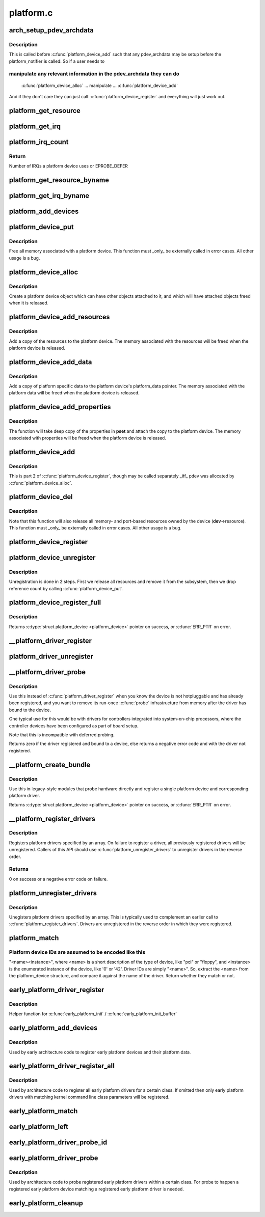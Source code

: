 .. -*- coding: utf-8; mode: rst -*-

==========
platform.c
==========



.. _xref_arch_setup_pdev_archdata:

arch_setup_pdev_archdata
========================

.. c:function:: void arch_setup_pdev_archdata (struct platform_device * pdev)

    Allow manipulation of archdata before its used

    :param struct platform_device * pdev:
        platform device



Description
-----------

This is called before :c:func:`platform_device_add` such that any pdev_archdata may
be setup before the platform_notifier is called.  So if a user needs to



manipulate any relevant information in the pdev_archdata they can do
--------------------------------------------------------------------



	:c:func:`platform_device_alloc`
	... manipulate ...
	:c:func:`platform_device_add`


And if they don't care they can just call :c:func:`platform_device_register` and
everything will just work out.




.. _xref_platform_get_resource:

platform_get_resource
=====================

.. c:function:: struct resource * platform_get_resource (struct platform_device * dev, unsigned int type, unsigned int num)

    get a resource for a device

    :param struct platform_device * dev:
        platform device

    :param unsigned int type:
        resource type

    :param unsigned int num:
        resource index




.. _xref_platform_get_irq:

platform_get_irq
================

.. c:function:: int platform_get_irq (struct platform_device * dev, unsigned int num)

    get an IRQ for a device

    :param struct platform_device * dev:
        platform device

    :param unsigned int num:
        IRQ number index




.. _xref_platform_irq_count:

platform_irq_count
==================

.. c:function:: int platform_irq_count (struct platform_device * dev)

    Count the number of IRQs a platform device uses

    :param struct platform_device * dev:
        platform device



Return
------

Number of IRQs a platform device uses or EPROBE_DEFER




.. _xref_platform_get_resource_byname:

platform_get_resource_byname
============================

.. c:function:: struct resource * platform_get_resource_byname (struct platform_device * dev, unsigned int type, const char * name)

    get a resource for a device by name

    :param struct platform_device * dev:
        platform device

    :param unsigned int type:
        resource type

    :param const char * name:
        resource name




.. _xref_platform_get_irq_byname:

platform_get_irq_byname
=======================

.. c:function:: int platform_get_irq_byname (struct platform_device * dev, const char * name)

    get an IRQ for a device by name

    :param struct platform_device * dev:
        platform device

    :param const char * name:
        IRQ name




.. _xref_platform_add_devices:

platform_add_devices
====================

.. c:function:: int platform_add_devices (struct platform_device ** devs, int num)

    add a numbers of platform devices

    :param struct platform_device ** devs:
        array of platform devices to add

    :param int num:
        number of platform devices in array




.. _xref_platform_device_put:

platform_device_put
===================

.. c:function:: void platform_device_put (struct platform_device * pdev)

    destroy a platform device

    :param struct platform_device * pdev:
        platform device to free



Description
-----------

Free all memory associated with a platform device.  This function must
_only_ be externally called in error cases.  All other usage is a bug.




.. _xref_platform_device_alloc:

platform_device_alloc
=====================

.. c:function:: struct platform_device * platform_device_alloc (const char * name, int id)

    create a platform device

    :param const char * name:
        base name of the device we're adding

    :param int id:
        instance id



Description
-----------

Create a platform device object which can have other objects attached
to it, and which will have attached objects freed when it is released.




.. _xref_platform_device_add_resources:

platform_device_add_resources
=============================

.. c:function:: int platform_device_add_resources (struct platform_device * pdev, const struct resource * res, unsigned int num)

    add resources to a platform device

    :param struct platform_device * pdev:
        platform device allocated by platform_device_alloc to add resources to

    :param const struct resource * res:
        set of resources that needs to be allocated for the device

    :param unsigned int num:
        number of resources



Description
-----------

Add a copy of the resources to the platform device.  The memory
associated with the resources will be freed when the platform device is
released.




.. _xref_platform_device_add_data:

platform_device_add_data
========================

.. c:function:: int platform_device_add_data (struct platform_device * pdev, const void * data, size_t size)

    add platform-specific data to a platform device

    :param struct platform_device * pdev:
        platform device allocated by platform_device_alloc to add resources to

    :param const void * data:
        platform specific data for this platform device

    :param size_t size:
        size of platform specific data



Description
-----------

Add a copy of platform specific data to the platform device's
platform_data pointer.  The memory associated with the platform data
will be freed when the platform device is released.




.. _xref_platform_device_add_properties:

platform_device_add_properties
==============================

.. c:function:: int platform_device_add_properties (struct platform_device * pdev, const struct property_set * pset)

    add built-in properties to a platform device

    :param struct platform_device * pdev:
        platform device to add properties to

    :param const struct property_set * pset:
        properties to add



Description
-----------

The function will take deep copy of the properties in **pset** and attach
the copy to the platform device. The memory associated with properties
will be freed when the platform device is released.




.. _xref_platform_device_add:

platform_device_add
===================

.. c:function:: int platform_device_add (struct platform_device * pdev)

    add a platform device to device hierarchy

    :param struct platform_device * pdev:
        platform device we're adding



Description
-----------

This is part 2 of :c:func:`platform_device_register`, though may be called
separately _iff_ pdev was allocated by :c:func:`platform_device_alloc`.




.. _xref_platform_device_del:

platform_device_del
===================

.. c:function:: void platform_device_del (struct platform_device * pdev)

    remove a platform-level device

    :param struct platform_device * pdev:
        platform device we're removing



Description
-----------

Note that this function will also release all memory- and port-based
resources owned by the device (**dev**->resource).  This function must
_only_ be externally called in error cases.  All other usage is a bug.




.. _xref_platform_device_register:

platform_device_register
========================

.. c:function:: int platform_device_register (struct platform_device * pdev)

    add a platform-level device

    :param struct platform_device * pdev:
        platform device we're adding




.. _xref_platform_device_unregister:

platform_device_unregister
==========================

.. c:function:: void platform_device_unregister (struct platform_device * pdev)

    unregister a platform-level device

    :param struct platform_device * pdev:
        platform device we're unregistering



Description
-----------

Unregistration is done in 2 steps. First we release all resources
and remove it from the subsystem, then we drop reference count by
calling :c:func:`platform_device_put`.




.. _xref_platform_device_register_full:

platform_device_register_full
=============================

.. c:function:: struct platform_device * platform_device_register_full (const struct platform_device_info * pdevinfo)

    add a platform-level device with resources and platform-specific data

    :param const struct platform_device_info * pdevinfo:
        data used to create device



Description
-----------

Returns :c:type:`struct platform_device <platform_device>` pointer on success, or :c:func:`ERR_PTR` on error.




.. _xref___platform_driver_register:

__platform_driver_register
==========================

.. c:function:: int __platform_driver_register (struct platform_driver * drv, struct module * owner)

    register a driver for platform-level devices

    :param struct platform_driver * drv:
        platform driver structure

    :param struct module * owner:
        owning module/driver




.. _xref_platform_driver_unregister:

platform_driver_unregister
==========================

.. c:function:: void platform_driver_unregister (struct platform_driver * drv)

    unregister a driver for platform-level devices

    :param struct platform_driver * drv:
        platform driver structure




.. _xref___platform_driver_probe:

__platform_driver_probe
=======================

.. c:function:: int __platform_driver_probe (struct platform_driver * drv, int (*probe) (struct platform_device *, struct module * module)

    register driver for non-hotpluggable device

    :param struct platform_driver * drv:
        platform driver structure

    :param int (*)(struct platform_device *) probe:
        the driver probe routine, probably from an __init section

    :param struct module * module:
        module which will be the owner of the driver



Description
-----------

Use this instead of :c:func:`platform_driver_register` when you know the device
is not hotpluggable and has already been registered, and you want to
remove its run-once :c:func:`probe` infrastructure from memory after the driver
has bound to the device.


One typical use for this would be with drivers for controllers integrated
into system-on-chip processors, where the controller devices have been
configured as part of board setup.


Note that this is incompatible with deferred probing.


Returns zero if the driver registered and bound to a device, else returns
a negative error code and with the driver not registered.




.. _xref___platform_create_bundle:

__platform_create_bundle
========================

.. c:function:: struct platform_device * __platform_create_bundle (struct platform_driver * driver, int (*probe) (struct platform_device *, struct resource * res, unsigned int n_res, const void * data, size_t size, struct module * module)

    register driver and create corresponding device

    :param struct platform_driver * driver:
        platform driver structure

    :param int (*)(struct platform_device *) probe:
        the driver probe routine, probably from an __init section

    :param struct resource * res:
        set of resources that needs to be allocated for the device

    :param unsigned int n_res:
        number of resources

    :param const void * data:
        platform specific data for this platform device

    :param size_t size:
        size of platform specific data

    :param struct module * module:
        module which will be the owner of the driver



Description
-----------

Use this in legacy-style modules that probe hardware directly and
register a single platform device and corresponding platform driver.


Returns :c:type:`struct platform_device <platform_device>` pointer on success, or :c:func:`ERR_PTR` on error.




.. _xref___platform_register_drivers:

__platform_register_drivers
===========================

.. c:function:: int __platform_register_drivers (struct platform_driver *const * drivers, unsigned int count, struct module * owner)

    register an array of platform drivers

    :param struct platform_driver *const * drivers:
        an array of drivers to register

    :param unsigned int count:
        the number of drivers to register

    :param struct module * owner:
        module owning the drivers



Description
-----------

Registers platform drivers specified by an array. On failure to register a
driver, all previously registered drivers will be unregistered. Callers of
this API should use :c:func:`platform_unregister_drivers` to unregister drivers in
the reverse order.



Returns
-------

0 on success or a negative error code on failure.




.. _xref_platform_unregister_drivers:

platform_unregister_drivers
===========================

.. c:function:: void platform_unregister_drivers (struct platform_driver *const * drivers, unsigned int count)

    unregister an array of platform drivers

    :param struct platform_driver *const * drivers:
        an array of drivers to unregister

    :param unsigned int count:
        the number of drivers to unregister



Description
-----------

Unegisters platform drivers specified by an array. This is typically used
to complement an earlier call to :c:func:`platform_register_drivers`. Drivers are
unregistered in the reverse order in which they were registered.




.. _xref_platform_match:

platform_match
==============

.. c:function:: int platform_match (struct device * dev, struct device_driver * drv)

    bind platform device to platform driver.

    :param struct device * dev:
        device.

    :param struct device_driver * drv:
        driver.



Platform device IDs are assumed to be encoded like this
-------------------------------------------------------

"<name><instance>", where <name> is a short description of the type of
device, like "pci" or "floppy", and <instance> is the enumerated
instance of the device, like '0' or '42'.  Driver IDs are simply
"<name>".  So, extract the <name> from the platform_device structure,
and compare it against the name of the driver. Return whether they match
or not.




.. _xref_early_platform_driver_register:

early_platform_driver_register
==============================

.. c:function:: int early_platform_driver_register (struct early_platform_driver * epdrv, char * buf)

    register early platform driver

    :param struct early_platform_driver * epdrv:
        early_platform driver structure

    :param char * buf:
        string passed from :c:func:`early_param`



Description
-----------

Helper function for :c:func:`early_platform_init` / :c:func:`early_platform_init_buffer`




.. _xref_early_platform_add_devices:

early_platform_add_devices
==========================

.. c:function:: void early_platform_add_devices (struct platform_device ** devs, int num)

    adds a number of early platform devices

    :param struct platform_device ** devs:
        array of early platform devices to add

    :param int num:
        number of early platform devices in array



Description
-----------

Used by early architecture code to register early platform devices and
their platform data.




.. _xref_early_platform_driver_register_all:

early_platform_driver_register_all
==================================

.. c:function:: void early_platform_driver_register_all (char * class_str)

    register early platform drivers

    :param char * class_str:
        string to identify early platform driver class



Description
-----------

Used by architecture code to register all early platform drivers
for a certain class. If omitted then only early platform drivers
with matching kernel command line class parameters will be registered.




.. _xref_early_platform_match:

early_platform_match
====================

.. c:function:: struct platform_device * early_platform_match (struct early_platform_driver * epdrv, int id)

    find early platform device matching driver

    :param struct early_platform_driver * epdrv:
        early platform driver structure

    :param int id:
        id to match against




.. _xref_early_platform_left:

early_platform_left
===================

.. c:function:: int early_platform_left (struct early_platform_driver * epdrv, int id)

    check if early platform driver has matching devices

    :param struct early_platform_driver * epdrv:
        early platform driver structure

    :param int id:
        return true if id or above exists




.. _xref_early_platform_driver_probe_id:

early_platform_driver_probe_id
==============================

.. c:function:: int early_platform_driver_probe_id (char * class_str, int id, int nr_probe)

    probe drivers matching class_str and id

    :param char * class_str:
        string to identify early platform driver class

    :param int id:
        id to match against

    :param int nr_probe:
        number of platform devices to successfully probe before exiting




.. _xref_early_platform_driver_probe:

early_platform_driver_probe
===========================

.. c:function:: int early_platform_driver_probe (char * class_str, int nr_probe, int user_only)

    probe a class of registered drivers

    :param char * class_str:
        string to identify early platform driver class

    :param int nr_probe:
        number of platform devices to successfully probe before exiting

    :param int user_only:
        only probe user specified early platform devices



Description
-----------

Used by architecture code to probe registered early platform drivers
within a certain class. For probe to happen a registered early platform
device matching a registered early platform driver is needed.




.. _xref_early_platform_cleanup:

early_platform_cleanup
======================

.. c:function:: void early_platform_cleanup ( void)

    clean up early platform code

    :param void:
        no arguments


